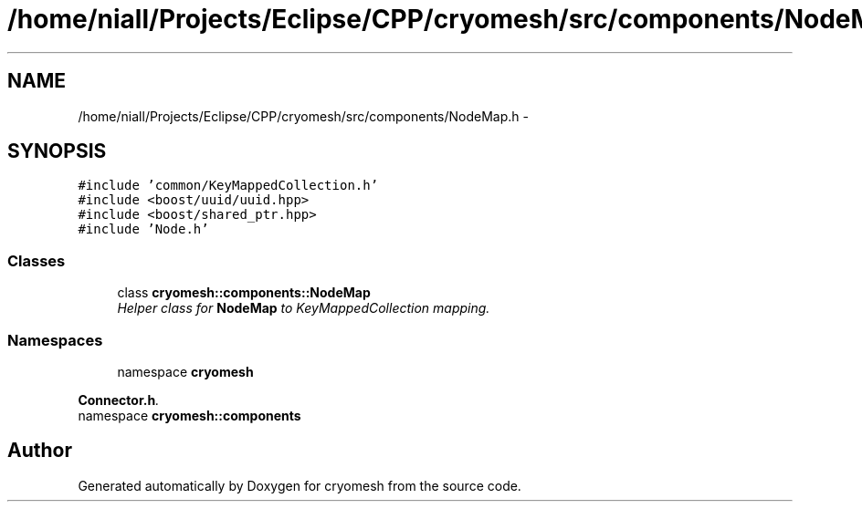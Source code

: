 .TH "/home/niall/Projects/Eclipse/CPP/cryomesh/src/components/NodeMap.h" 3 "Thu Jul 7 2011" "cryomesh" \" -*- nroff -*-
.ad l
.nh
.SH NAME
/home/niall/Projects/Eclipse/CPP/cryomesh/src/components/NodeMap.h \- 
.SH SYNOPSIS
.br
.PP
\fC#include 'common/KeyMappedCollection.h'\fP
.br
\fC#include <boost/uuid/uuid.hpp>\fP
.br
\fC#include <boost/shared_ptr.hpp>\fP
.br
\fC#include 'Node.h'\fP
.br

.SS "Classes"

.in +1c
.ti -1c
.RI "class \fBcryomesh::components::NodeMap\fP"
.br
.RI "\fIHelper class for \fBNodeMap\fP to KeyMappedCollection mapping. \fP"
.in -1c
.SS "Namespaces"

.in +1c
.ti -1c
.RI "namespace \fBcryomesh\fP"
.br
.PP

.RI "\fI\fBConnector.h\fP. \fP"
.ti -1c
.RI "namespace \fBcryomesh::components\fP"
.br
.in -1c
.SH "Author"
.PP 
Generated automatically by Doxygen for cryomesh from the source code.
